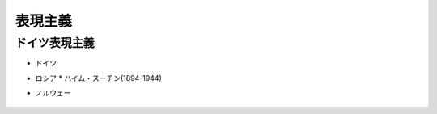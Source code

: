 ========
表現主義
========

ドイツ表現主義
==============


* ドイツ
* ロシア
  * ハイム・スーチン(1894-1944)
* ノルウェー

    .. toctree::
        :maxdepth: 1

        Edvard_Munch_1863_1944/Edvard_Munch_1863_1944
